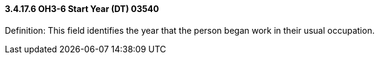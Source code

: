 ==== *3.4.17.6* OH3-6 Start Year (DT) 03540

Definition: This field identifies the year that the person began work in their usual occupation.

